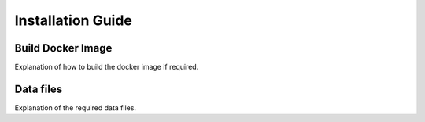 Installation Guide
==================

Build Docker Image
------------------

Explanation of how to build the docker image if required.



Data files
----------

Explanation of the required data files.

